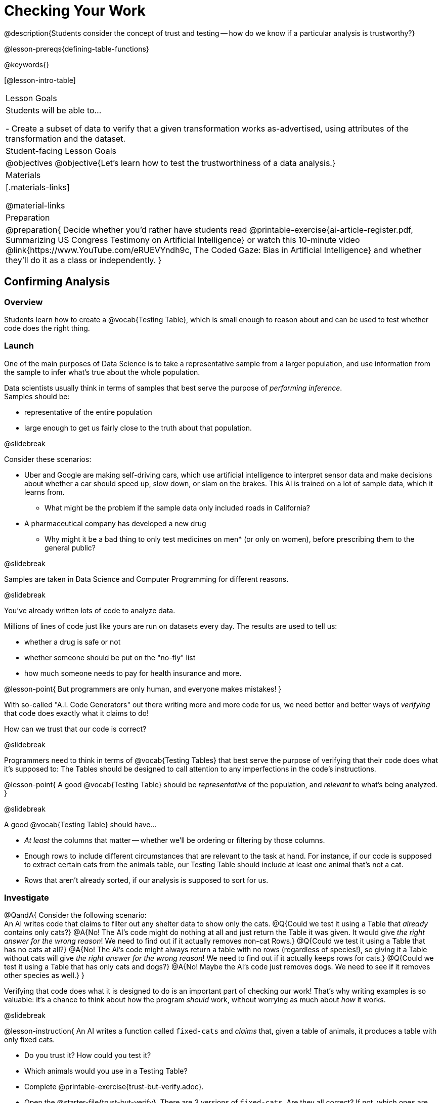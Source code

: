 = Checking Your Work

@description{Students consider the concept of trust and testing -- how do we know if a particular analysis is trustworthy?}

@lesson-prereqs{defining-table-functions}

@keywords{}

[@lesson-intro-table]
|===
| Lesson Goals
| Students will be able to...

- Create a subset of data to verify that a given transformation works as-advertised, using attributes of the transformation and the dataset.

| Student-facing Lesson Goals
|

@objectives
@objective{Let's learn how to test the trustworthiness of a data analysis.}

| Materials
|[.materials-links]

@material-links

| Preparation
| 
@preparation{
Decide whether you'd rather have students read @printable-exercise{ai-article-register.pdf, Summarizing US Congress Testimony on Artificial Intelligence} or watch this 10-minute video @link{https://www.YouTube.com/eRUEVYndh9c, The Coded Gaze: Bias in Artificial Intelligence} and whether they'll do it as a class or independently.
}

|===

== Confirming Analysis

=== Overview
Students learn how to create a @vocab{Testing Table}, which is small enough to reason about and can be used to test whether code does the right thing.

=== Launch
One of the main purposes of Data Science is to take a representative sample from a larger population, and use information from the sample to infer what’s true about the whole population.

Data scientists usually think in terms of samples that best serve the purpose of _performing inference_. +
Samples should be:

- representative of the entire population
- large enough to get us fairly close to the truth about that population.

@slidebreak

Consider these scenarios:

- Uber and Google are making self-driving cars, which use artificial intelligence to interpret sensor data and make decisions about whether a car should speed up, slow down, or slam on the brakes. This AI is trained on a lot of sample data, which it learns from. 
  * What might be the problem if the sample data only included roads in California?
- A pharmaceutical company has developed a new drug
  * Why might it be a bad thing to only test medicines on men* (or only on women), before prescribing them to the general public?

@slidebreak

Samples are taken in Data Science and Computer Programming for different reasons. 

@slidebreak

You've already written lots of code to analyze data. 

Millions of lines of code just like yours are run on datasets every day. The results are used to tell us:

- whether a drug is safe or not
- whether someone should be put on the "no-fly" list
- how much someone needs to pay for health insurance 
and more. 

@lesson-point{
But programmers are only human, and everyone makes mistakes! 
}

With so-called "A.I. Code Generators" out there writing more and more code for us, we need better and better ways of _verifying_ that code does exactly what it claims to do!

How can we trust that our code is correct?

@slidebreak

Programmers need to think in terms of @vocab{Testing Tables} that best serve the purpose of verifying that their code does what it’s supposed to: The Tables should be designed to call attention to any imperfections in the code’s instructions.

@lesson-point{
A good @vocab{Testing Table} should be _representative_ of the population, and _relevant_ to what’s being analyzed. }

@slidebreak

A good @vocab{Testing Table} should have...

- _At least_ the columns that matter -- whether we’ll be ordering or filtering by those columns.
- Enough rows to include different circumstances that are relevant to the task at hand. For instance, if our code is supposed to extract certain cats from the animals table, our Testing Table should include at least one animal that’s not a cat.
- Rows that aren’t already sorted, if our analysis is supposed to sort for us.

=== Investigate

@QandA{
Consider the following scenario: +
An AI writes code that claims to filter out any shelter data to show only the cats.
@Q{Could we test it using a Table that _already_ contains only cats?}
@A{No! The AI's code might do nothing at all and just return the Table it was given. It would give _the right answer for the wrong reason_! We need to find out if it actually removes non-cat Rows.}
@Q{Could we test it using a Table that has no cats at all?}
@A{No! The AI's code might always return a table with no rows (regardless of species!), so giving it a Table without cats will give _the right answer for the wrong reason_! We need to find out if it actually keeps rows for cats.}
@Q{Could we test it using a Table that has only cats and dogs?}
@A{No! Maybe the AI's code just removes dogs. We need to see if it removes other species as well.}
}

Verifying that code does what it is designed to do is an important part of checking our work! That's why writing examples is so valuable: it's a chance to think about how the program _should_ work, without worrying as much about _how_ it works.

@slidebreak

@lesson-instruction{
An AI writes a function called `fixed-cats` and _claims_ that, given a table of animals, it produces a table with only fixed cats.

- Do you trust it? How could you test it?
- Which animals would you use in a Testing Table?
- Complete @printable-exercise{trust-but-verify.adoc}.
- Open the @starter-file{trust-but-verify}. There are 3 versions of `fixed-cats`. Are they all correct? If not, which ones are broken?
}

@slidebreak

@lesson-instruction{
An AI writes a function called `old-dogs-nametags` and _claims_ that, given a table of animals, it produces a table with only dogs five years or older, with an extra column showing their names in red.

- Do you trust it? How could you test it?
- Which animals would you use in a Testing Table?
- Turn to @printable-exercise{trust-but-verify-2.adoc}. Using the same Starter File, construct a Testing Table and figure out which (if any) of the functions are correct!
}

=== Synthesize
Complex analysis has more room for mistakes, so it’s critical to think about a Testing Table that allows us to trust that our code really does what it’s supposed to!

*How would you check whether or not a facial recognition system was equally accurate for everyone?*

== When AI isn't Intelligent...

=== Launch

Law enforcement in many towns has started using facial-recognition software to automatically detect whether someone has a warrant out for their arrest. A lot of facial-recognition software, however, has been trained on sample data containing mostly white faces. Why might this be a problem?

=== Investigate
@teacher{Either engage students in reading "@printable-exercise{ai-article-register.pdf, Summarizing US Congress Testimony on Artificial Intelligence}" or watching this 10-minute video @link{https://www.YouTube.com/eRUEVYndh9c, The Coded Gaze: Bias in Artificial Intelligence}.}

@lesson-instruction{
Complete @printable-exercise{ai-reflection.adoc}
}

=== Synthesize

Discuss the article and/or video, revisiting the following questions:

- What are some concerns that experts and activists have raised about Artificial Intelligence?
- What are some solutions that would address these concerns?
- How would you test whether or not a facial recognition system was equally accurate for everyone?
